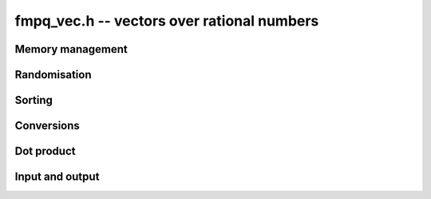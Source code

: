 .. _fmpq-vec:

**fmpq_vec.h** -- vectors over rational numbers
===============================================================================

Memory management
--------------------------------------------------------------------------------


.. function:: fmpq * _fmpq_vec_init(slong n)

    Initialises a vector of ``fmpq`` values of length `n` and sets
    all values to 0. This is equivalent to generating a ``fmpz`` vector
    of length `2n` with ``_fmpz_vec_init`` and setting all denominators
    to 1.

.. function:: void _fmpq_vec_clear(fmpq * vec, slong n)

    Frees an ``fmpq`` vector.



Randomisation
--------------------------------------------------------------------------------


.. function:: void _fmpq_vec_randtest(fmpq * f, flint_rand_t state, slong len, flint_bitcnt_t bits)

    Sets the entries of a vector of the given length to random rationals with
    numerator and denominator having up to the given number of bits per entry.

.. function:: void _fmpq_vec_randtest_uniq_sorted(fmpq * vec, flint_rand_t state, slong len, flint_bitcnt_t bits)

    Sets the entries of a vector of the given length to random distinct
    rationals with numerator and denominator having up to the given number
    of bits per entry. The entries in the vector are sorted.


Sorting
--------------------------------------------------------------------------------


.. function:: void _fmpq_vec_sort(fmpq * vec, slong len)

    Sorts the entries of ``(vec, len)``.


Conversions
--------------------------------------------------------------------------------


.. function:: void _fmpq_vec_set_fmpz_vec(fmpq * res, const fmpz * vec, slong len)

    Sets ``(res, len)`` to ``(vec, len)``.

.. function:: void _fmpq_vec_get_fmpz_vec_fmpz(fmpz* num, fmpz_t den, const fmpq * a, slong len)

    Find a common denominator ``den`` of the entries of ``a`` and set ``(num, len)`` to the corresponding numerators.


Dot product
--------------------------------------------------------------------------------


.. function:: void _fmpq_vec_dot(fmpq_t res, const fmpq * vec1, const fmpq * vec2, slong len)

    Sets ``res`` to the dot product of the vectors ``(vec1, len)`` and
    ``(vec2, len)``.


Input and output
--------------------------------------------------------------------------------


.. function:: int _fmpq_vec_fprint(FILE * file, const fmpq * vec, slong len)

    Prints the vector of given length to the stream ``file``. The
    format is the length followed by two spaces, then a space separated
    list of coefficients. If the length is zero, only `0` is printed.

    In case of success, returns a positive value. In case of failure,
    returns a non-positive value.

.. function:: int _fmpq_vec_print(const fmpq * vec, slong len)

    Prints the vector of given length to ``stdout``.

    For further details, see :func:`_fmpq_vec_fprint()`.
